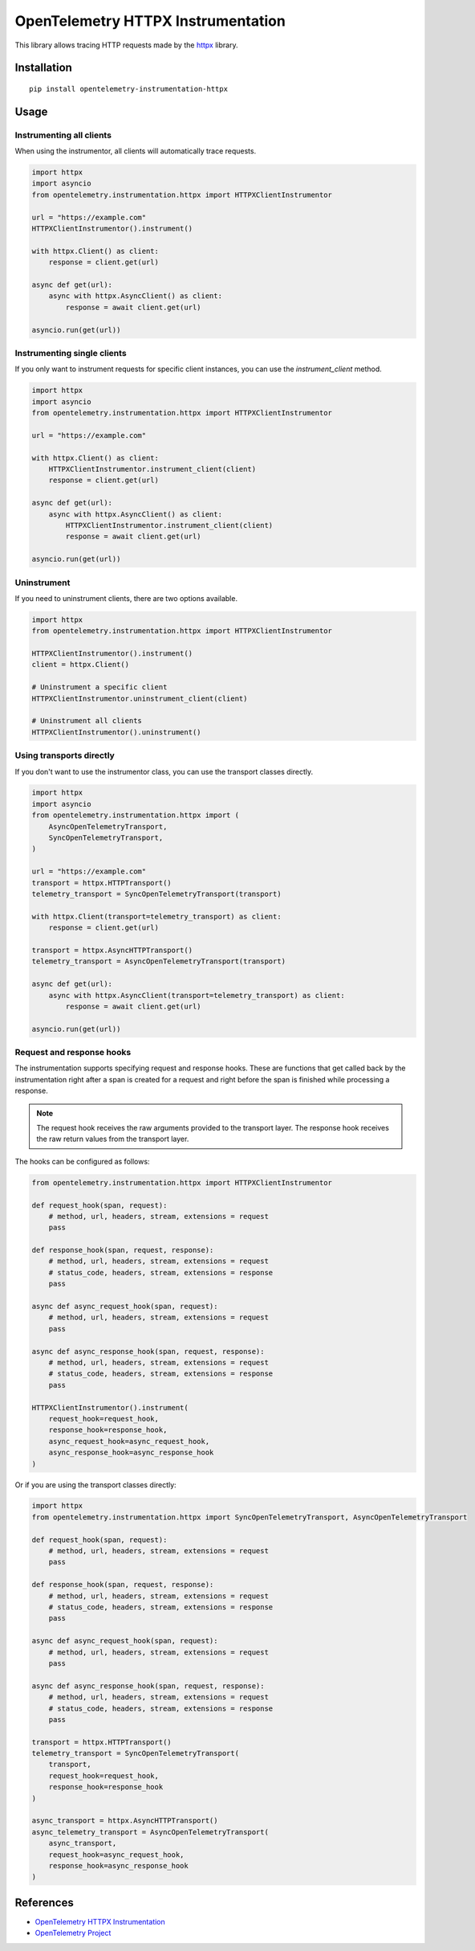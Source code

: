 OpenTelemetry HTTPX Instrumentation
===================================

|pypi|

.. |pypi| image:: https://badge.fury.io/py/opentelemetry-instrumentation-httpx.svg
   :target: https://pypi.org/project/opentelemetry-instrumentation-httpx/

This library allows tracing HTTP requests made by the
`httpx <https://www.python-httpx.org/>`_ library.

Installation
------------

::

     pip install opentelemetry-instrumentation-httpx


Usage
-----

Instrumenting all clients
*************************

When using the instrumentor, all clients will automatically trace requests.

.. code-block:: python

    import httpx
    import asyncio
    from opentelemetry.instrumentation.httpx import HTTPXClientInstrumentor

    url = "https://example.com"
    HTTPXClientInstrumentor().instrument()

    with httpx.Client() as client:
        response = client.get(url)

    async def get(url):
        async with httpx.AsyncClient() as client:
            response = await client.get(url)

    asyncio.run(get(url))


Instrumenting single clients
****************************

If you only want to instrument requests for specific client instances, you can
use the `instrument_client` method.


.. code-block:: python

    import httpx
    import asyncio
    from opentelemetry.instrumentation.httpx import HTTPXClientInstrumentor

    url = "https://example.com"

    with httpx.Client() as client:
        HTTPXClientInstrumentor.instrument_client(client)
        response = client.get(url)

    async def get(url):
        async with httpx.AsyncClient() as client:
            HTTPXClientInstrumentor.instrument_client(client)
            response = await client.get(url)

    asyncio.run(get(url))

Uninstrument
************

If you need to uninstrument clients, there are two options available.

.. code-block:: python

    import httpx
    from opentelemetry.instrumentation.httpx import HTTPXClientInstrumentor

    HTTPXClientInstrumentor().instrument()
    client = httpx.Client()

    # Uninstrument a specific client
    HTTPXClientInstrumentor.uninstrument_client(client)

    # Uninstrument all clients
    HTTPXClientInstrumentor().uninstrument()


Using transports directly
*************************

If you don't want to use the instrumentor class, you can use the transport classes directly.


.. code-block:: python

    import httpx
    import asyncio
    from opentelemetry.instrumentation.httpx import (
        AsyncOpenTelemetryTransport,
        SyncOpenTelemetryTransport,
    )

    url = "https://example.com"
    transport = httpx.HTTPTransport()
    telemetry_transport = SyncOpenTelemetryTransport(transport)

    with httpx.Client(transport=telemetry_transport) as client:
        response = client.get(url)

    transport = httpx.AsyncHTTPTransport()
    telemetry_transport = AsyncOpenTelemetryTransport(transport)

    async def get(url):
        async with httpx.AsyncClient(transport=telemetry_transport) as client:
            response = await client.get(url)

    asyncio.run(get(url))


Request and response hooks
***************************

The instrumentation supports specifying request and response hooks. These are functions that get called back by the instrumentation right after a span is created for a request
and right before the span is finished while processing a response.

.. note::

    The request hook receives the raw arguments provided to the transport layer. The response hook receives the raw return values from the transport layer.

The hooks can be configured as follows:


.. code-block:: python

    from opentelemetry.instrumentation.httpx import HTTPXClientInstrumentor

    def request_hook(span, request):
        # method, url, headers, stream, extensions = request
        pass

    def response_hook(span, request, response):
        # method, url, headers, stream, extensions = request
        # status_code, headers, stream, extensions = response
        pass

    async def async_request_hook(span, request):
        # method, url, headers, stream, extensions = request
        pass

    async def async_response_hook(span, request, response):
        # method, url, headers, stream, extensions = request
        # status_code, headers, stream, extensions = response
        pass

    HTTPXClientInstrumentor().instrument(
        request_hook=request_hook,
        response_hook=response_hook,
        async_request_hook=async_request_hook,
        async_response_hook=async_response_hook
    )


Or if you are using the transport classes directly:


.. code-block:: python

    import httpx
    from opentelemetry.instrumentation.httpx import SyncOpenTelemetryTransport, AsyncOpenTelemetryTransport

    def request_hook(span, request):
        # method, url, headers, stream, extensions = request
        pass

    def response_hook(span, request, response):
        # method, url, headers, stream, extensions = request
        # status_code, headers, stream, extensions = response
        pass

    async def async_request_hook(span, request):
        # method, url, headers, stream, extensions = request
        pass

    async def async_response_hook(span, request, response):
        # method, url, headers, stream, extensions = request
        # status_code, headers, stream, extensions = response
        pass

    transport = httpx.HTTPTransport()
    telemetry_transport = SyncOpenTelemetryTransport(
        transport,
        request_hook=request_hook,
        response_hook=response_hook
    )

    async_transport = httpx.AsyncHTTPTransport()
    async_telemetry_transport = AsyncOpenTelemetryTransport(
        async_transport,
        request_hook=async_request_hook,
        response_hook=async_response_hook
    )


References
----------

* `OpenTelemetry HTTPX Instrumentation <https://opentelemetry-python-contrib.readthedocs.io/en/latest/instrumentation/httpx/httpx.html>`_
* `OpenTelemetry Project <https://opentelemetry.io/>`_
